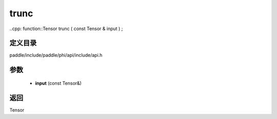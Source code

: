 .. _cn_api_paddle_experimental_trunc:

trunc
-------------------------------

..cpp: function::Tensor trunc ( const Tensor & input ) ;


定义目录
:::::::::::::::::::::
paddle/include/paddle/phi/api/include/api.h

参数
:::::::::::::::::::::
	- **input** (const Tensor&)

返回
:::::::::::::::::::::
Tensor
